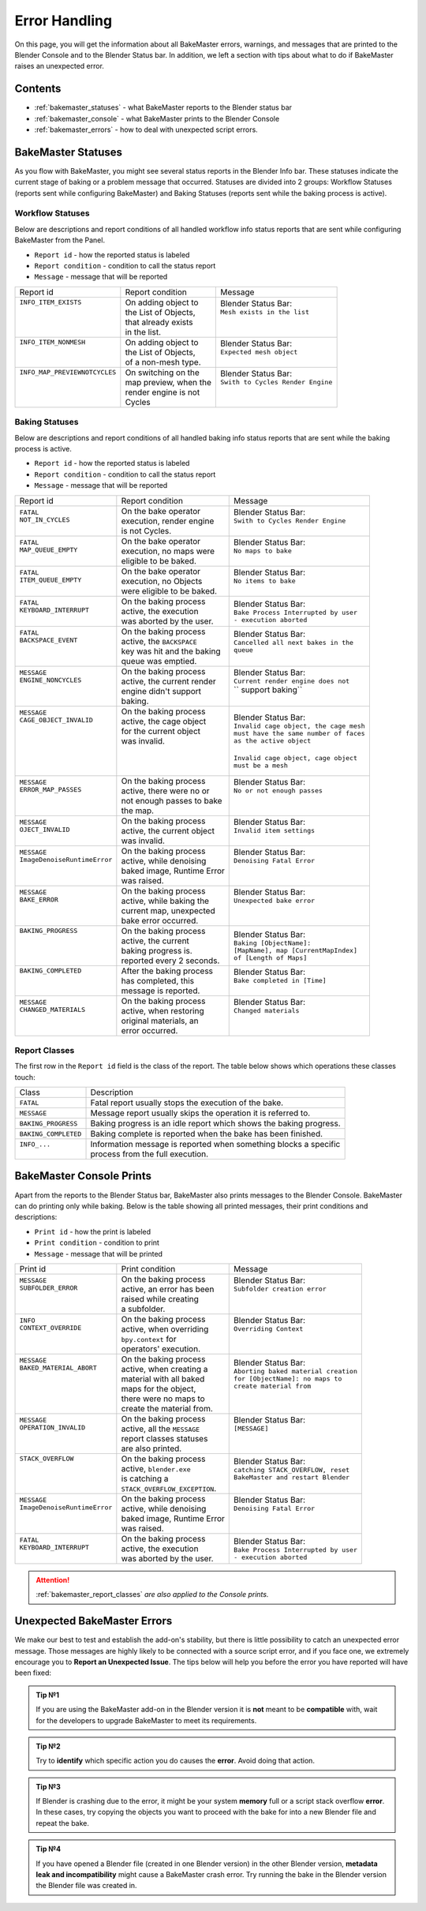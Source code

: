 ==============
Error Handling
==============

On this page, you will get the information about all BakeMaster errors, warnings, and messages that are printed to the Blender Console and to the Blender Status bar. In addition, we left a section with tips about what to do if BakeMaster raises an unexpected error.

Contents
========

* :ref:`bakemaster_statuses` - what BakeMaster reports to the Blender status bar
* :ref:`bakemaster_console` - what BakeMaster prints to the Blender Console
* :ref:`bakemaster_errors` - how to deal with unexpected script errors.
  
.. _bakemaster_statuses:

BakeMaster Statuses
===================

As you flow with BakeMaster, you might see several status reports in the Blender Info bar. These statuses indicate the current stage of baking or a problem message that occurred. Statuses are divided into 2 groups: Workflow Statuses (reports sent while configuring BakeMaster) and Baking Statuses (reports sent while the baking process is active).

Workflow Statuses
-----------------

Below are descriptions and report conditions of all handled workflow info status reports that are sent while configuring BakeMaster from the Panel.

- ``Report id`` - how the reported status is labeled
- ``Report condition`` - condition to call the status report
- ``Message`` - message that will be reported

+--------------------------------+------------------------+------------------------------------+
| Report id                      | Report condition       | Message                            |
+--------------------------------+------------------------+------------------------------------+
|| ``INFO_ITEM_EXISTS``          || On adding object to   || Blender Status Bar:               |
||                               || the List of Objects,  || ``Mesh exists in the list``       |
||                               || that already exists   ||                                   |
||                               || in the list.          ||                                   |
+--------------------------------+------------------------+------------------------------------+
|| ``INFO_ITEM_NONMESH``         || On adding object to   || Blender Status Bar:               |
||                               || the List of Objects,  || ``Expected mesh object``          |
||                               || of a non-mesh type.   ||                                   |
+--------------------------------+------------------------+------------------------------------+
|| ``INFO_MAP_PREVIEWNOTCYCLES`` || On switching on the   || Blender Status Bar:               |
||                               || map preview, when the || ``Swith to Cycles Render Engine`` |
||                               || render engine is not  ||                                   |
||                               || Cycles                ||                                   |
+--------------------------------+------------------------+------------------------------------+

Baking Statuses
---------------

Below are descriptions and report conditions of all handled baking info status reports that are sent while the baking process is active.

- ``Report id`` - how the reported status is labeled
- ``Report condition`` - condition to call the status report
- ``Message`` - message that will be reported

+-------------------------------+-----------------------------+-----------------------------------------+
| Report id                     | Report condition            | Message                                 |
+-------------------------------+-----------------------------+-----------------------------------------+
|| ``FATAL``                    || On the bake operator       || Blender Status Bar:                    |
|| ``NOT_IN_CYCLES``            || execution, render engine   || ``Swith to Cycles Render Engine``      |
||                              || is not Cycles.             ||                                        |
+-------------------------------+-----------------------------+-----------------------------------------+
|| ``FATAL``                    || On the bake operator       || Blender Status Bar:                    |
|| ``MAP_QUEUE_EMPTY``          || execution, no maps were    || ``No maps to bake``                    |
||                              || eligible to be baked.      ||                                        |
+-------------------------------+-----------------------------+-----------------------------------------+
|| ``FATAL``                    || On the bake operator       || Blender Status Bar:                    |
|| ``ITEM_QUEUE_EMPTY``         || execution, no Objects      || ``No items to bake``                   |
||                              || were eligible to be baked. ||                                        |
+-------------------------------+-----------------------------+-----------------------------------------+
|| ``FATAL``                    || On the baking process      || Blender Status Bar:                    |
|| ``KEYBOARD_INTERRUPT``       || active, the execution      || ``Bake Process Interrupted by user``   |
||                              || was aborted by the user.   || ``- execution aborted``                |
+-------------------------------+-----------------------------+-----------------------------------------+
|| ``FATAL``                    || On the baking process      || Blender Status Bar:                    |
|| ``BACKSPACE_EVENT``          || active, the ``BACKSPACE``  || ``Cancelled all next bakes in the``    |
||                              || key was hit and the baking || ``queue``                              |
||                              || queue was emptied.         ||                                        |
+-------------------------------+-----------------------------+-----------------------------------------+
|| ``MESSAGE``                  || On the baking process      || Blender Status Bar:                    |
|| ``ENGINE_NONCYCLES``         || active, the current render || ``Current render engine does not``     |
||                              || engine didn't support      || `` support baking``                    |
||                              || baking.                    ||                                        |
+-------------------------------+-----------------------------+-----------------------------------------+
|| ``MESSAGE``                  || On the baking process      || Blender Status Bar:                    |
|| ``CAGE_OBJECT_INVALID``      || active, the cage object    || ``Invalid cage object, the cage mesh`` |
||                              || for the current object     || ``must have the same number of faces`` |
||                              || was invalid.               || ``as the active object``               |
||                              ||                            ||                                        |
||                              ||                            || ``Invalid cage object, cage object``   |
||                              ||                            || ``must be a mesh``                     |
+-------------------------------+-----------------------------+-----------------------------------------+
|| ``MESSAGE``                  || On the baking process      || Blender Status Bar:                    |
|| ``ERROR_MAP_PASSES``         || active, there were no or   || ``No or not enough passes``            |
||                              || not enough passes to bake  ||                                        |
||                              || the map.                   ||                                        |
+-------------------------------+-----------------------------+-----------------------------------------+
|| ``MESSAGE``                  || On the baking process      || Blender Status Bar:                    |
|| ``OJECT_INVALID``            || active, the current object || ``Invalid item settings``              |
||                              || was invalid.               ||                                        |
+-------------------------------+-----------------------------+-----------------------------------------+
|| ``MESSAGE``                  || On the baking process      || Blender Status Bar:                    |
|| ``ImageDenoiseRuntimeError`` || active, while denoising    || ``Denoising Fatal Error``              |
||                              || baked image, Runtime Error ||                                        |
||                              || was raised.                ||                                        |
+-------------------------------+-----------------------------+-----------------------------------------+
|| ``MESSAGE``                  || On the baking process      || Blender Status Bar:                    |
|| ``BAKE_ERROR``               || active, while baking the   || ``Unexpected bake error``              |
||                              || current map, unexpected    ||                                        |
||                              || bake error occurred.       ||                                        |
+-------------------------------+-----------------------------+-----------------------------------------+
|| ``BAKING_PROGRESS``          || On the baking process      || Blender Status Bar:                    |
||                              || active, the current        || ``Baking [ObjectName]:``               |
||                              || baking progress is.        || ``[MapName], map [CurrentMapIndex]``   |
||                              || reported every 2 seconds.  || ``of [Length of Maps]``                |
+-------------------------------+-----------------------------+-----------------------------------------+
|| ``BAKING_COMPLETED``         || After the baking process   || Blender Status Bar:                    |
||                              || has completed, this        || ``Bake completed in [Time]``           |
||                              || message is reported.       ||                                        |
+-------------------------------+-----------------------------+-----------------------------------------+
|| ``MESSAGE``                  || On the baking process      || Blender Status Bar:                    |
|| ``CHANGED_MATERIALS``        || active, when restoring     || ``Changed materials``                  |
||                              || original materials, an     ||                                        |
||                              || error occurred.            ||                                        |
+-------------------------------+-----------------------------+-----------------------------------------+

.. _bakemaster_report_classes:

Report Classes
--------------

The first row in the ``Report id`` field is the class of the report. The table below shows which operations these classes touch:

+----------------------+--------------------------------------------------------------------+
| Class                | Description                                                        |
+----------------------+--------------------------------------------------------------------+
| ``FATAL``            | Fatal report usually stops the execution of the bake.              |
+----------------------+--------------------------------------------------------------------+
| ``MESSAGE``          | Message report usually skips the operation it is referred to.      |
+----------------------+--------------------------------------------------------------------+
| ``BAKING_PROGRESS``  | Baking progress is an idle report which shows the baking progress. |
+----------------------+--------------------------------------------------------------------+
| ``BAKING_COMPLETED`` | Baking complete is reported when the bake has been finished.       |
+----------------------+--------------------------------------------------------------------+
|| ``INFO_...``        || Information message is reported when something blocks a specific  |
||                     || process from the full execution.                                  |
+----------------------+--------------------------------------------------------------------+

.. _bakemaster_console:

BakeMaster Console Prints
=========================

Apart from the reports to the Blender Status bar, BakeMaster also prints messages to the Blender Console. BakeMaster can do printing only while baking. Below is the table showing all printed messages, their print conditions and descriptions:

- ``Print id`` - how the print is labeled
- ``Print condition`` - condition to print
- ``Message`` - message that will be printed

+-------------------------------+--------------------------------+---------------------------------------+
| Print id                      | Print condition                | Message                               |
+-------------------------------+--------------------------------+---------------------------------------+
|| ``MESSAGE``                  || On the baking process         || Blender Status Bar:                  |
|| ``SUBFOLDER_ERROR``          || active, an error has been     || ``Subfolder creation error``         |
||                              || raised while creating         ||                                      |
||                              || a subfolder.                  ||                                      |
+-------------------------------+--------------------------------+---------------------------------------+
|| ``INFO``                     || On the baking process         || Blender Status Bar:                  |
|| ``CONTEXT_OVERRIDE``         || active, when overriding       || ``Overriding Context``               |
||                              || ``bpy.context`` for           ||                                      |
||                              || operators' execution.         ||                                      |
+-------------------------------+--------------------------------+---------------------------------------+
|| ``MESSAGE``                  || On the baking process         || Blender Status Bar:                  |
|| ``BAKED_MATERIAL_ABORT``     || active, when creating a       || ``Aborting baked material creation`` |
||                              || material with all baked       || ``for [ObjectName]: no maps to``     |
||                              || maps for the object,          || ``create material from``             |
||                              || there were no maps to         ||                                      |
||                              || create the material from.     ||                                      |
+-------------------------------+--------------------------------+---------------------------------------+
|| ``MESSAGE``                  || On the baking process         || Blender Status Bar:                  |
|| ``OPERATION_INVALID``        || active, all the ``MESSAGE``   || ``[MESSAGE]``                        |
||                              || report classes statuses       ||                                      |
||                              || are also printed.             ||                                      |
+-------------------------------+--------------------------------+---------------------------------------+
|| ``STACK_OVERFLOW``           || On the baking process         || Blender Status Bar:                  |
||                              || active, ``blender.exe``       || ``catching STACK_OVERFLOW, reset``   |
||                              || is catching a                 || ``BakeMaster and restart Blender``   |
||                              || ``STACK_OVERFLOW_EXCEPTION``. ||                                      |
+-------------------------------+--------------------------------+---------------------------------------+
|| ``MESSAGE``                  || On the baking process         || Blender Status Bar:                  |
|| ``ImageDenoiseRuntimeError`` || active, while denoising       || ``Denoising Fatal Error``            |
||                              || baked image, Runtime Error    ||                                      |
||                              || was raised.                   ||                                      |
+-------------------------------+--------------------------------+---------------------------------------+
|| ``FATAL``                    || On the baking process         || Blender Status Bar:                  |
|| ``KEYBOARD_INTERRUPT``       || active, the execution         || ``Bake Process Interrupted by user`` |
||                              || was aborted by the user.      || ``- execution aborted``              |
+-------------------------------+--------------------------------+---------------------------------------+

.. attention::
    :ref:`bakemaster_report_classes` *are also applied to the Console prints.*

.. _bakemaster_errors:

Unexpected BakeMaster Errors
============================

We make our best to test and establish the add-on's stability, but there is little possibility to catch an unexpected error message. Those messages are highly likely to be connected with a source script error, and if you face one, we extremely encourage you to **Report an Unexpected Issue**. The tips below will help you before the error you have reported will have been fixed:

.. admonition:: Tip №1
    :class: tip

    If you are using the BakeMaster add-on in the Blender version it is **not** meant to be **compatible** with, wait for the developers to upgrade BakeMaster to meet its requirements.

.. admonition:: Tip №2
    :class: tip

    Try to **identify** which specific action you do causes the **error**. Avoid doing that action.

.. admonition:: Tip №3
    :class: tip

    If Blender is crashing due to the error, it might be your system **memory** full or a script stack overflow **error**. In these cases, try copying the objects you want to proceed with the bake for into a new Blender file and repeat the bake.

.. admonition:: Tip №4
    :class: tip

    If you have opened a Blender file (created in one Blender version) in the other Blender version, **metadata leak and incompatibility** might cause a BakeMaster crash error. Try running the bake in the Blender version the Blender file was created in.